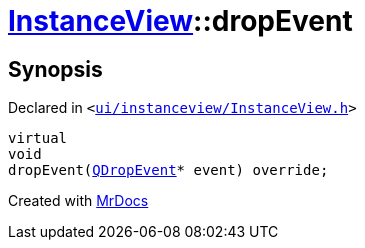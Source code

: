 [#InstanceView-dropEvent]
= xref:InstanceView.adoc[InstanceView]::dropEvent
:relfileprefix: ../
:mrdocs:


== Synopsis

Declared in `&lt;https://github.com/PrismLauncher/PrismLauncher/blob/develop/launcher/ui/instanceview/InstanceView.h#L109[ui&sol;instanceview&sol;InstanceView&period;h]&gt;`

[source,cpp,subs="verbatim,replacements,macros,-callouts"]
----
virtual
void
dropEvent(xref:QDropEvent.adoc[QDropEvent]* event) override;
----



[.small]#Created with https://www.mrdocs.com[MrDocs]#
